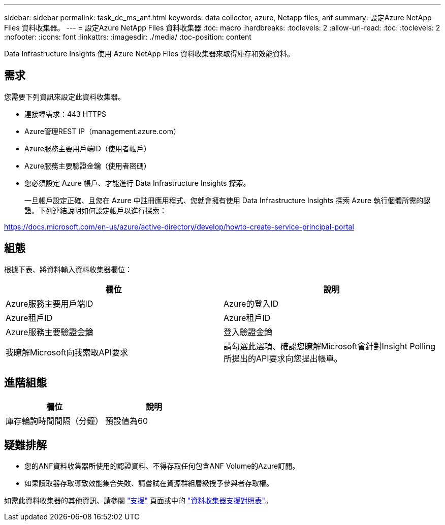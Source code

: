 ---
sidebar: sidebar 
permalink: task_dc_ms_anf.html 
keywords: data collector, azure, Netapp files, anf 
summary: 設定Azure NetApp Files 資料收集器。 
---
= 設定Azure NetApp Files 資料收集器
:toc: macro
:hardbreaks:
:toclevels: 2
:allow-uri-read: 
:toc: 
:toclevels: 2
:nofooter: 
:icons: font
:linkattrs: 
:imagesdir: ./media/
:toc-position: content


[role="lead"]
Data Infrastructure Insights 使用 Azure NetApp Files 資料收集器來取得庫存和效能資料。



== 需求

您需要下列資訊來設定此資料收集器。

* 連接埠需求：443 HTTPS
* Azure管理REST IP（management.azure.com）
* Azure服務主要用戶端ID（使用者帳戶）
* Azure服務主要驗證金鑰（使用者密碼）
* 您必須設定 Azure 帳戶、才能進行 Data Infrastructure Insights 探索。
+
一旦帳戶設定正確、且您在 Azure 中註冊應用程式、您就會擁有使用 Data Infrastructure Insights 探索 Azure 執行個體所需的認證。下列連結說明如何設定帳戶以進行探索：



https://docs.microsoft.com/en-us/azure/active-directory/develop/howto-create-service-principal-portal[]



== 組態

根據下表、將資料輸入資料收集器欄位：

[cols="2*"]
|===
| 欄位 | 說明 


| Azure服務主要用戶端ID | Azure的登入ID 


| Azure租戶ID | Azure租戶ID 


| Azure服務主要驗證金鑰 | 登入驗證金鑰 


| 我瞭解Microsoft向我索取API要求 | 請勾選此選項、確認您瞭解Microsoft會針對Insight Polling所提出的API要求向您提出帳單。 
|===


== 進階組態

[cols="2*"]
|===
| 欄位 | 說明 


| 庫存輪詢時間間隔（分鐘） | 預設值為60 
|===


== 疑難排解

* 您的ANF資料收集器所使用的認證資料、不得存取任何包含ANF Volume的Azure訂閱。
* 如果讀取器存取導致效能集合失敗、請嘗試在資源群組層級授予參與者存取權。


如需此資料收集器的其他資訊、請參閱 link:concept_requesting_support.html["支援"] 頁面或中的 link:reference_data_collector_support_matrix.html["資料收集器支援對照表"]。
